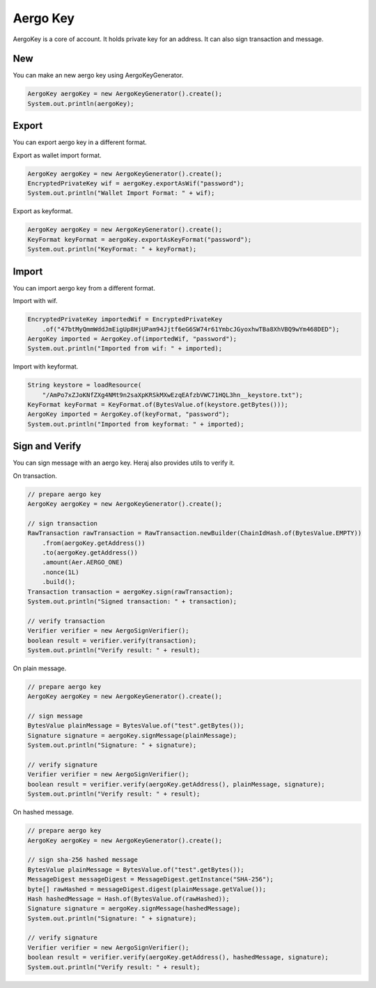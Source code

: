 Aergo Key
=========

AergoKey is a core of account. It holds private key for an address. It can also sign transaction and message.

New
---

You can make an new aergo key using AergoKeyGenerator.

.. code-block:: java

  AergoKey aergoKey = new AergoKeyGenerator().create();
  System.out.println(aergoKey);

Export
------

You can export aergo key in a different format.

Export as wallet import format.

.. code-block:: java

  AergoKey aergoKey = new AergoKeyGenerator().create();
  EncryptedPrivateKey wif = aergoKey.exportAsWif("password");
  System.out.println("Wallet Import Format: " + wif);

Export as keyformat.

.. code-block:: java

  AergoKey aergoKey = new AergoKeyGenerator().create();
  KeyFormat keyFormat = aergoKey.exportAsKeyFormat("password");
  System.out.println("KeyFormat: " + keyFormat);

Import
------

You can import aergo key from a different format.

Import with wif.

.. code-block:: java

  EncryptedPrivateKey importedWif = EncryptedPrivateKey
      .of("47btMyQmmWddJmEigUp8HjUPam94Jjtf6eG6SW74r61YmbcJGyoxhwTBa8XhVBQ9wYm468DED");
  AergoKey imported = AergoKey.of(importedWif, "password");
  System.out.println("Imported from wif: " + imported);

Import with keyformat.

.. code-block:: java

  String keystore = loadResource(
      "/AmPo7xZJoKNfZXg4NMt9n2saXpKRSkMXwEzqEAfzbVWC71HQL3hn__keystore.txt");
  KeyFormat keyFormat = KeyFormat.of(BytesValue.of(keystore.getBytes()));
  AergoKey imported = AergoKey.of(keyFormat, "password");
  System.out.println("Imported from keyformat: " + imported);

Sign and Verify
---------------

You can sign message with an aergo key. Heraj also provides utils to verify it.

On transaction.

.. code-block:: java

  // prepare aergo key
  AergoKey aergoKey = new AergoKeyGenerator().create();

  // sign transaction
  RawTransaction rawTransaction = RawTransaction.newBuilder(ChainIdHash.of(BytesValue.EMPTY))
      .from(aergoKey.getAddress())
      .to(aergoKey.getAddress())
      .amount(Aer.AERGO_ONE)
      .nonce(1L)
      .build();
  Transaction transaction = aergoKey.sign(rawTransaction);
  System.out.println("Signed transaction: " + transaction);

  // verify transaction
  Verifier verifier = new AergoSignVerifier();
  boolean result = verifier.verify(transaction);
  System.out.println("Verify result: " + result);

On plain message.

.. code-block:: java

  // prepare aergo key
  AergoKey aergoKey = new AergoKeyGenerator().create();

  // sign message
  BytesValue plainMessage = BytesValue.of("test".getBytes());
  Signature signature = aergoKey.signMessage(plainMessage);
  System.out.println("Signature: " + signature);

  // verify signature
  Verifier verifier = new AergoSignVerifier();
  boolean result = verifier.verify(aergoKey.getAddress(), plainMessage, signature);
  System.out.println("Verify result: " + result);

On hashed message.

.. code-block:: java

  // prepare aergo key
  AergoKey aergoKey = new AergoKeyGenerator().create();

  // sign sha-256 hashed message
  BytesValue plainMessage = BytesValue.of("test".getBytes());
  MessageDigest messageDigest = MessageDigest.getInstance("SHA-256");
  byte[] rawHashed = messageDigest.digest(plainMessage.getValue());
  Hash hashedMessage = Hash.of(BytesValue.of(rawHashed));
  Signature signature = aergoKey.signMessage(hashedMessage);
  System.out.println("Signature: " + signature);

  // verify signature
  Verifier verifier = new AergoSignVerifier();
  boolean result = verifier.verify(aergoKey.getAddress(), hashedMessage, signature);
  System.out.println("Verify result: " + result);
